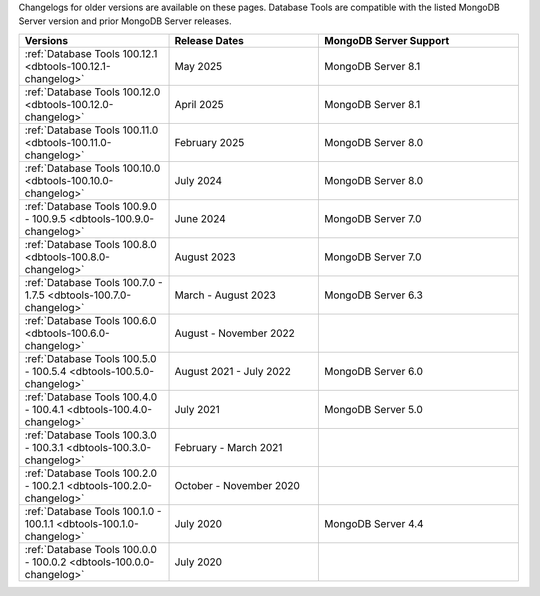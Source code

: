 Changelogs for older versions are available on these pages. Database Tools are
compatible with the listed MongoDB Server version and prior MongoDB Server
releases.

.. list-table::
  :header-rows: 1
  :widths: 30 30 40

  * - Versions
    - Release Dates
    - MongoDB Server Support

  * - :ref:`Database Tools 100.12.1 <dbtools-100.12.1-changelog>`
    - May 2025
    - MongoDB Server 8.1
  
  * - :ref:`Database Tools 100.12.0 <dbtools-100.12.0-changelog>`
    - April 2025
    - MongoDB Server 8.1

  * - :ref:`Database Tools 100.11.0 <dbtools-100.11.0-changelog>`
    - February 2025
    - MongoDB Server 8.0

  * - :ref:`Database Tools 100.10.0 <dbtools-100.10.0-changelog>`
    - July 2024
    - MongoDB Server 8.0

  * - :ref:`Database Tools 100.9.0 - 100.9.5 <dbtools-100.9.0-changelog>`
    - June 2024
    - MongoDB Server 7.0

  * - :ref:`Database Tools 100.8.0 <dbtools-100.8.0-changelog>`
    - August 2023
    - MongoDB Server 7.0

  * - :ref:`Database Tools 100.7.0 - 1.7.5 <dbtools-100.7.0-changelog>`
    - March - August 2023
    - MongoDB Server 6.3

  * - :ref:`Database Tools 100.6.0 <dbtools-100.6.0-changelog>`
    - August - November 2022
    - 

  * - :ref:`Database Tools 100.5.0 - 100.5.4 <dbtools-100.5.0-changelog>` 
    - August 2021 - July 2022
    - MongoDB Server 6.0

  * - :ref:`Database Tools 100.4.0 - 100.4.1 <dbtools-100.4.0-changelog>` 
    - July 2021
    - MongoDB Server 5.0

  * - :ref:`Database Tools 100.3.0 - 100.3.1 <dbtools-100.3.0-changelog>` 
    - February - March 2021
    - 

  * - :ref:`Database Tools 100.2.0 - 100.2.1 <dbtools-100.2.0-changelog>` 
    - October - November 2020
    - 

  * - :ref:`Database Tools 100.1.0 - 100.1.1 <dbtools-100.1.0-changelog>` 
    - July 2020
    - MongoDB Server 4.4

  * - :ref:`Database Tools 100.0.0 - 100.0.2 <dbtools-100.0.0-changelog>` 
    - July 2020
    - 
